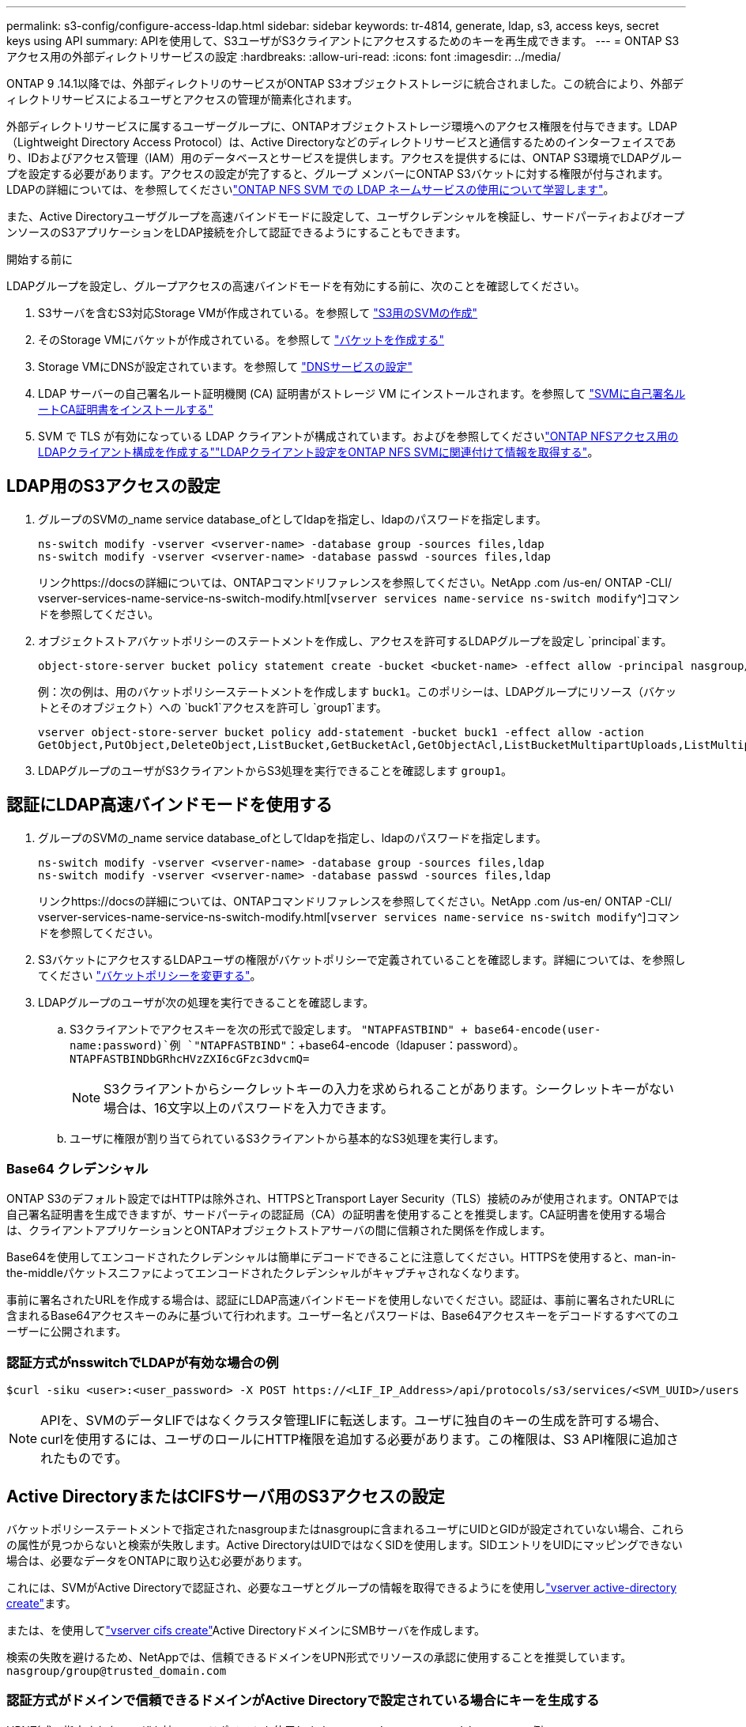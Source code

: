 ---
permalink: s3-config/configure-access-ldap.html 
sidebar: sidebar 
keywords: tr-4814, generate, ldap, s3, access keys, secret keys using API 
summary: APIを使用して、S3ユーザがS3クライアントにアクセスするためのキーを再生成できます。 
---
= ONTAP S3アクセス用の外部ディレクトリサービスの設定
:hardbreaks:
:allow-uri-read: 
:icons: font
:imagesdir: ../media/


[role="lead"]
ONTAP 9 .14.1以降では、外部ディレクトリのサービスがONTAP S3オブジェクトストレージに統合されました。この統合により、外部ディレクトリサービスによるユーザとアクセスの管理が簡素化されます。

外部ディレクトリサービスに属するユーザーグループに、ONTAPオブジェクトストレージ環境へのアクセス権限を付与できます。LDAP（Lightweight Directory Access Protocol）は、Active Directoryなどのディレクトリサービスと通信するためのインターフェイスであり、IDおよびアクセス管理（IAM）用のデータベースとサービスを提供します。アクセスを提供するには、ONTAP S3環境でLDAPグループを設定する必要があります。アクセスの設定が完了すると、グループ メンバーにONTAP S3バケットに対する権限が付与されます。LDAPの詳細については、を参照してくださいlink:../nfs-config/using-ldap-concept.html["ONTAP NFS SVM での LDAP ネームサービスの使用について学習します"]。

また、Active Directoryユーザグループを高速バインドモードに設定して、ユーザクレデンシャルを検証し、サードパーティおよびオープンソースのS3アプリケーションをLDAP接続を介して認証できるようにすることもできます。

.開始する前に
LDAPグループを設定し、グループアクセスの高速バインドモードを有効にする前に、次のことを確認してください。

. S3サーバを含むS3対応Storage VMが作成されている。を参照して link:../s3-config/create-svm-s3-task.html["S3用のSVMの作成"]
. そのStorage VMにバケットが作成されている。を参照して link:../s3-config/create-bucket-task.html["バケットを作成する"]
. Storage VMにDNSが設定されています。を参照して link:../networking/configure_dns_services_auto.html["DNSサービスの設定"]
. LDAP サーバーの自己署名ルート証明機関 (CA) 証明書がストレージ VM にインストールされます。を参照して link:../nfs-config/install-self-signed-root-ca-certificate-svm-task.html["SVMに自己署名ルートCA証明書をインストールする"]
. SVM で TLS が有効になっている LDAP クライアントが構成されています。およびを参照してくださいlink:../nfs-config/create-ldap-client-config-task.html["ONTAP NFSアクセス用のLDAPクライアント構成を作成する"]link:../nfs-config/enable-ldap-svms-task.html["LDAPクライアント設定をONTAP NFS SVMに関連付けて情報を取得する"]。




== LDAP用のS3アクセスの設定

. グループのSVMの_name service database_ofとしてldapを指定し、ldapのパスワードを指定します。
+
[listing]
----
ns-switch modify -vserver <vserver-name> -database group -sources files,ldap
ns-switch modify -vserver <vserver-name> -database passwd -sources files,ldap
----
+
リンクhttps://docsの詳細については、ONTAPコマンドリファレンスを参照してください。NetApp .com /us-en/ ONTAP -CLI/ vserver-services-name-service-ns-switch-modify.html[`vserver services name-service ns-switch modify`^]コマンドを参照してください。

. オブジェクトストアバケットポリシーのステートメントを作成し、アクセスを許可するLDAPグループを設定し `principal`ます。
+
[listing]
----
object-store-server bucket policy statement create -bucket <bucket-name> -effect allow -principal nasgroup/<ldap-group-name> -resource <bucket-name>, <bucket-name>/*
----
+
例：次の例は、用のバケットポリシーステートメントを作成します `buck1`。このポリシーは、LDAPグループにリソース（バケットとそのオブジェクト）への `buck1`アクセスを許可し `group1`ます。

+
[listing]
----
vserver object-store-server bucket policy add-statement -bucket buck1 -effect allow -action
GetObject,PutObject,DeleteObject,ListBucket,GetBucketAcl,GetObjectAcl,ListBucketMultipartUploads,ListMultipartUploadParts, ListBucketVersions,GetObjectTagging,PutObjectTagging,DeleteObjectTagging,GetBucketVersioning,PutBucketVersioning -principal nasgroup/group1 -resource buck1, buck1/*
----
. LDAPグループのユーザがS3クライアントからS3処理を実行できることを確認します `group1`。




== 認証にLDAP高速バインドモードを使用する

. グループのSVMの_name service database_ofとしてldapを指定し、ldapのパスワードを指定します。
+
[listing]
----
ns-switch modify -vserver <vserver-name> -database group -sources files,ldap
ns-switch modify -vserver <vserver-name> -database passwd -sources files,ldap
----
+
リンクhttps://docsの詳細については、ONTAPコマンドリファレンスを参照してください。NetApp .com /us-en/ ONTAP -CLI/ vserver-services-name-service-ns-switch-modify.html[`vserver services name-service ns-switch modify`^]コマンドを参照してください。

. S3バケットにアクセスするLDAPユーザの権限がバケットポリシーで定義されていることを確認します。詳細については、を参照してください link:../s3-config/create-modify-bucket-policy-task.html["バケットポリシーを変更する"]。
. LDAPグループのユーザが次の処理を実行できることを確認します。
+
.. S3クライアントでアクセスキーを次の形式で設定します。
`"NTAPFASTBIND" + base64-encode(user-name:password)`例 `"NTAPFASTBIND"`：+base64-encode（ldapuser：password）。
`NTAPFASTBINDbGRhcHVzZXI6cGFzc3dvcmQ=`
+

NOTE: S3クライアントからシークレットキーの入力を求められることがあります。シークレットキーがない場合は、16文字以上のパスワードを入力できます。

.. ユーザに権限が割り当てられているS3クライアントから基本的なS3処理を実行します。






=== Base64 クレデンシャル

ONTAP S3のデフォルト設定ではHTTPは除外され、HTTPSとTransport Layer Security（TLS）接続のみが使用されます。ONTAPでは自己署名証明書を生成できますが、サードパーティの認証局（CA）の証明書を使用することを推奨します。CA証明書を使用する場合は、クライアントアプリケーションとONTAPオブジェクトストアサーバの間に信頼された関係を作成します。

Base64を使用してエンコードされたクレデンシャルは簡単にデコードできることに注意してください。HTTPSを使用すると、man-in-the-middleパケットスニファによってエンコードされたクレデンシャルがキャプチャされなくなります。

事前に署名されたURLを作成する場合は、認証にLDAP高速バインドモードを使用しないでください。認証は、事前に署名されたURLに含まれるBase64アクセスキーのみに基づいて行われます。ユーザー名とパスワードは、Base64アクセスキーをデコードするすべてのユーザーに公開されます。



=== 認証方式がnsswitchでLDAPが有効な場合の例

[listing]
----
$curl -siku <user>:<user_password> -X POST https://<LIF_IP_Address>/api/protocols/s3/services/<SVM_UUID>/users -d {"comment":"<S3_user_name>", "name":<user>,"<key_time_to_live>":"PT6H3M"}'
----

NOTE: APIを、SVMのデータLIFではなくクラスタ管理LIFに転送します。ユーザに独自のキーの生成を許可する場合、curlを使用するには、ユーザのロールにHTTP権限を追加する必要があります。この権限は、S3 API権限に追加されたものです。



== Active DirectoryまたはCIFSサーバ用のS3アクセスの設定

バケットポリシーステートメントで指定されたnasgroupまたはnasgroupに含まれるユーザにUIDとGIDが設定されていない場合、これらの属性が見つからないと検索が失敗します。Active DirectoryはUIDではなくSIDを使用します。SIDエントリをUIDにマッピングできない場合は、必要なデータをONTAPに取り込む必要があります。

これには、SVMがActive Directoryで認証され、必要なユーザとグループの情報を取得できるようにを使用しlink:../authentication/enable-ad-users-groups-access-cluster-svm-task.html["vserver active-directory create"]ます。

または、を使用してlink:../authentication/enable-ad-users-groups-access-cluster-svm-task.html["vserver cifs create"]Active DirectoryドメインにSMBサーバを作成します。

検索の失敗を避けるため、NetAppでは、信頼できるドメインをUPN形式でリソースの承認に使用することを推奨しています。 `nasgroup/group@trusted_domain.com`



=== 認証方式がドメインで信頼できるドメインがActive Directoryで設定されている場合にキーを生成する

UPN形式で指定されたユーザを持つエンドポイントを使用します `s3/services/<svm_uuid>/users` 。例：

[listing]
----
$curl -siku FQDN\\user:<user_password> -X POST https://<LIF_IP_Address>/api/protocols/s3/services/<SVM_UUID>/users -d {"comment":"<S3_user_name>", "name":<user@fqdn>,"<key_time_to_live>":"PT6H3M"}'
----

NOTE: APIを、SVMのデータLIFではなくクラスタ管理LIFに転送します。ユーザに独自のキーの生成を許可する場合、curlを使用するには、ユーザのロールにHTTP権限を追加する必要があります。この権限は、S3 API権限に追加されたものです。



=== 認証方式がdomainで、信頼できるドメインがない場合にキーを生成する

この処理は、LDAPが無効になっている場合、またはPOSIX以外のユーザがUIDとGIDを設定していない場合に実行できます。例：

[listing]
----
$curl -siku FQDN\\user:<user_password> -X POST https://<LIF_IP_Address>/api/protocols/s3/services/<SVM_UUID>/users -d {"comment":"<S3_user_name>", "name":<user[@fqdn]>,"<key_time_to_live>":"PT6H3M"}'
----

NOTE: APIを、SVMのデータLIFではなくクラスタ管理LIFに転送します。ユーザに独自のキーの生成を許可する場合、curlを使用するには、ユーザのロールにHTTP権限を追加する必要があります。この権限は、S3 API権限に追加されたものです。オプションのドメイン値（@FQDN）をユーザ名に追加する必要があるのは、信頼できるドメインがない場合だけです。
